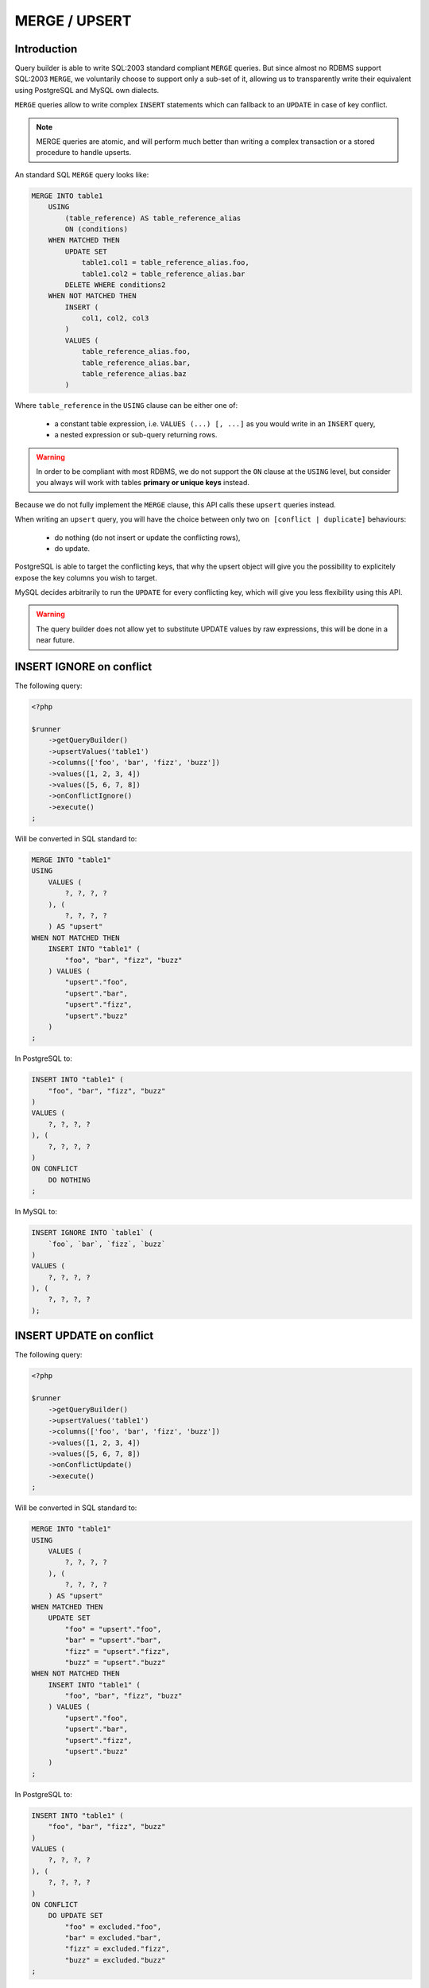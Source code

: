 MERGE / UPSERT
==============

Introduction
^^^^^^^^^^^^

Query builder is able to write SQL:2003 standard compliant ``MERGE``
queries. But since almost no RDBMS support SQL:2003 ``MERGE``, we voluntarily
choose to support only a sub-set of it, allowing us to transparently write
their equivalent using PostgreSQL and MySQL own dialects.

``MERGE`` queries allow to write complex ``INSERT`` statements which can
fallback to an ``UPDATE`` in case of key conflict.

.. note::

   MERGE queries are atomic, and will perform much better than writing
   a complex transaction or a stored procedure to handle upserts.

An standard SQL ``MERGE`` query looks like:

.. code-block:: sql

   MERGE INTO table1
       USING
           (table_reference) AS table_reference_alias
           ON (conditions)
       WHEN MATCHED THEN
           UPDATE SET
               table1.col1 = table_reference_alias.foo,
               table1.col2 = table_reference_alias.bar
           DELETE WHERE conditions2
       WHEN NOT MATCHED THEN
           INSERT (
               col1, col2, col3
           ) 
           VALUES (
               table_reference_alias.foo,
               table_reference_alias.bar,
               table_reference_alias.baz
           )

Where ``table_reference`` in the ``USING`` clause can be either one of:

 - a constant table expression, i.e. ``VALUES (...) [, ...]`` as you would
   write in an ``INSERT`` query,
 - a nested expression or sub-query returning rows.

.. warning::

   In order to be compliant with most RDBMS, we do not support the ``ON`` clause
   at the ``USING`` level, but consider you always will work with tables
   **primary or unique keys** instead.

Because we do not fully implement the ``MERGE`` clause, this API calls these
``upsert`` queries instead.

When writing an ``upsert`` query, you will have the choice between only two
``on [conflict | duplicate]`` behaviours:

 - do nothing (do not insert or update the conflicting rows),
 - do update.

PostgreSQL is able to target the conflicting keys, that why the upsert object
will give you the possibility to explicitely expose the key columns you wish
to target.

MySQL decides arbitrarily to run the ``UPDATE`` for every conflicting key,
which will give you less flexibility using this API.

.. warning::

   The query builder does not allow yet to substitute UPDATE values by raw
   expressions, this will be done in a near future.

INSERT IGNORE on conflict
^^^^^^^^^^^^^^^^^^^^^^^^^

The following query:

.. code-block:: php

   <?php

   $runner
       ->getQueryBuilder()
       ->upsertValues('table1')
       ->columns(['foo', 'bar', 'fizz', 'buzz'])
       ->values([1, 2, 3, 4])
       ->values([5, 6, 7, 8])
       ->onConflictIgnore()
       ->execute()
   ;

Will be converted in SQL standard to:

.. code-block:: sql

   MERGE INTO "table1"
   USING
       VALUES (
           ?, ?, ?, ?
       ), (
           ?, ?, ?, ?
       ) AS "upsert"
   WHEN NOT MATCHED THEN
       INSERT INTO "table1" (
           "foo", "bar", "fizz", "buzz"
       ) VALUES (
           "upsert"."foo",
           "upsert"."bar",
           "upsert"."fizz",
           "upsert"."buzz"
       )
   ;

In PostgreSQL to:

.. code-block:: sql

   INSERT INTO "table1" (
       "foo", "bar", "fizz", "buzz"
   )
   VALUES (
       ?, ?, ?, ?
   ), (
       ?, ?, ?, ?
   )
   ON CONFLICT
       DO NOTHING
   ;

In MySQL to:

.. code-block:: sql

   INSERT IGNORE INTO `table1` (
       `foo`, `bar`, `fizz`, `buzz`
   )
   VALUES (
       ?, ?, ?, ?
   ), (
       ?, ?, ?, ?
   );

INSERT UPDATE on conflict
^^^^^^^^^^^^^^^^^^^^^^^^^

The following query:

.. code-block:: php

   <?php

   $runner
       ->getQueryBuilder()
       ->upsertValues('table1')
       ->columns(['foo', 'bar', 'fizz', 'buzz'])
       ->values([1, 2, 3, 4])
       ->values([5, 6, 7, 8])
       ->onConflictUpdate()
       ->execute()
   ;

Will be converted in SQL standard to:

.. code-block:: sql

   MERGE INTO "table1"
   USING
       VALUES (
           ?, ?, ?, ?
       ), (
           ?, ?, ?, ?
       ) AS "upsert"
   WHEN MATCHED THEN
       UPDATE SET
           "foo" = "upsert"."foo",
           "bar" = "upsert"."bar",
           "fizz" = "upsert"."fizz",
           "buzz" = "upsert"."buzz"
   WHEN NOT MATCHED THEN
       INSERT INTO "table1" (
           "foo", "bar", "fizz", "buzz"
       ) VALUES (
           "upsert"."foo",
           "upsert"."bar",
           "upsert"."fizz",
           "upsert"."buzz"
       )
   ;

In PostgreSQL to:

.. code-block:: sql

   INSERT INTO "table1" (
       "foo", "bar", "fizz", "buzz"
   )
   VALUES (
       ?, ?, ?, ?
   ), (
       ?, ?, ?, ?
   )
   ON CONFLICT
       DO UPDATE SET
           "foo" = excluded."foo",
           "bar" = excluded."bar",
           "fizz" = excluded."fizz",
           "buzz" = excluded."buzz"
   ;

In MySQL to:

.. code-block:: sql

   INSERT INTO `table1` (
       `foo`, `bar`, `fizz`, `buzz`
   )
   VALUES (
       ?, ?, ?, ?
   ), (
       ?, ?, ?, ?
   )
   ON DUPLICATE KEY
       UPDATE
           `foo` = excluded.`foo`,
           `bar` = excluded.`bar`,
           `fizz` = excluded.`fizz`,
           `buzz` = excluded.`buzz`

Specifying the conflicting key
^^^^^^^^^^^^^^^^^^^^^^^^^^^^^^

Specifying a key using the ``setKey()`` method restricts columns that will be
added ot the ``SET`` clause when the behaviour is ``ON CONFLICT UPDATE``,
it will behave the same amonst all RDBMS. Using the previous example:

.. code-block:: php

   <?php

   $runner
       ->getQueryBuilder()
       ->upsertValues('table1')
       ->setKey(['foo', 'bar'])
       ->columns(['foo', 'bar', 'fizz', 'buzz'])
       ->values([1, 2, 3, 4])
       ->values([5, 6, 7, 8])
       ->onConflictUpdate()
       ->execute()
   ;

.. note::

   The query builder cannot guess which is your primary key or which are your
   unique keys as it does not and will never introspect your SQL schema at
   runtime. It's a good practice to always explicit your potentially
   conflicting key using this method.

Will be converted in SQL standard to:

.. code-block:: sql

   MERGE INTO "table1"
   USING
       VALUES (
           ?, ?, ?, ?
       ), (
           ?, ?, ?, ?
       ) AS "upsert"
   WHEN MATCHED THEN
       UPDATE SET
           "fizz" = "upsert"."fizz",
           "buzz" = "upsert"."buzz"
   WHEN NOT MATCHED THEN
       INSERT INTO "table1" (
           "foo", "bar", "fizz", "buzz"
       ) VALUES (
           "upsert"."foo",
           "upsert"."bar",
           "upsert"."fizz",
           "upsert"."buzz"
       )
   ;

In PostgreSQL to:

.. code-block:: sql

   INSERT INTO "table1" (
       "foo", "bar", "fizz", "buzz"
   )
   VALUES (
       ?, ?, ?, ?
   ), (
       ?, ?, ?, ?
   )
   ON CONFLICT
       DO UPDATE SET
           "fizz" = excluded."fizz",
           "buzz" = excluded."buzz"
   ;

In MySQL to:

.. code-block:: sql

   INSERT INTO `table1` (
       `foo`, `bar`, `fizz`, `buzz`
   )
   VALUES (
       ?, ?, ?, ?
   ), (
       ?, ?, ?, ?
   )
   ON DUPLICATE KEY
       UPDATE
           `fizz` = excluded.`fizz`,
           `buzz` = excluded.`buzz`

.. note::

   Notice in the examples above that given key has disapeared from the
   ``UPDATE`` clause in generated SQL.

Using a nested query in USING clause
^^^^^^^^^^^^^^^^^^^^^^^^^^^^^^^^^^^^

You can use a nested sub-query or raw expression in place of the USING clause,
everthing documented above works the same. You just need to use
``->upsertQuery()`` in place of ``->upsertValues()`` and call ``->query()``
instead of ``->columns()`` and ``->values()``.

The following query:

.. code-block:: php

   <?php

   $using = $runner
       ->getQueryBuilder()
       ->select('table2')
       ->column('a')
       ->column('b')
       ->column('c')
       ->column('d')
   ;

   $runner
       ->getQueryBuilder()
       ->upsertQuery('table1')
       ->setKey(['foo', 'bar'])
       ->query($using);
       ->onConflictUpdate()
       ->execute()
   ;

Will be converted in SQL standard to:

.. code-block:: sql

   MERGE INTO "table1"
   USING
       (
           SELECT "a", "b", "c", "d"
           FROM "table2"
       ) AS "upsert"
   WHEN MATCHED THEN
       UPDATE SET
           "fizz" = "upsert"."fizz",
           "buzz" = "upsert"."buzz"
   WHEN NOT MATCHED THEN
       INSERT INTO "table1" (
           "foo", "bar", "fizz", "buzz"
       ) VALUES (
           "upsert"."foo",
           "upsert"."bar",
           "upsert"."fizz",
           "upsert"."buzz"
       )
   ;

In PostgreSQL to:

.. code-block:: sql

   INSERT INTO "table1" (
       "foo", "bar", "fizz", "buzz"
   )
   SELECT "a", "b", "c", "d"
   FROM "table2"
   ON CONFLICT
       DO UPDATE SET
           "fizz" = excluded."fizz",
           "buzz" = excluded."buzz"
   ;

In MySQL to:

.. code-block:: sql

   INSERT INTO `table1` (
       `foo`, `bar`, `fizz`, `buzz`
   )
   SELECT `a`, `b`, `c`, `d`
   FROM `table2`
   ON DUPLICATE KEY
       UPDATE
           `fizz` = excluded.`fizz`,
           `buzz` = excluded.`buzz`

Using RETURNING
^^^^^^^^^^^^^^^

``RETURNING`` clause can be added to ``upsert`` queries if your RDBMS
supports it:

.. code-block:: php

   $runner
       ->getQueryBuilder()
       ->upsertValues('table1')
       ->setKey(['foo', 'bar'])
       ->columns(['foo', 'bar', 'fizz', 'buzz'])
       ->values([1, 2, 3, 4])
       ->values([5, 6, 7, 8])
       ->onConflictUpdate()
       ->returning()
       ->execute()
   ;

Which will be converted using PostgreSQL:

.. code-block:: sql

   INSERT INTO "table1" (
       "foo", "bar", "fizz", "buzz"
   )
   VALUES (
       ?, ?, ?, ?
   ), (
       ?, ?, ?, ?
   )
   ON CONFLICT
       DO UPDATE SET
           "fizz" = excluded."fizz",
           "buzz" = excluded."buzz"
   RETURNING *
   ;


